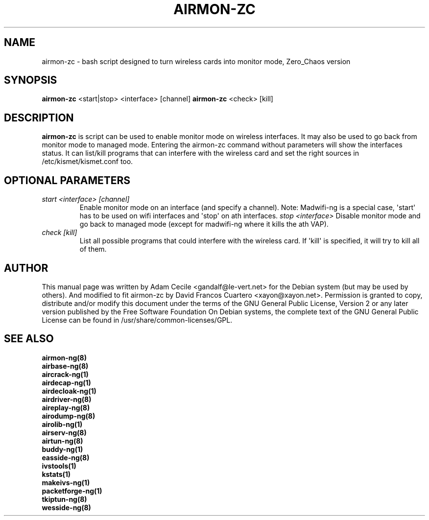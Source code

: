 .TH AIRMON-ZC 8 "February 2012" "Version 1.1"

.SH NAME
airmon-zc - bash script designed to turn wireless cards into monitor mode, Zero_Chaos version
.SH SYNOPSIS
.B airmon-zc
<start|stop> <interface> [channel]
.B airmon-zc
<check> [kill]
.SH DESCRIPTION
.BI airmon-zc
is script can be used to enable monitor mode on wireless interfaces. It may also be used to go back from monitor mode to managed mode. Entering the airmon-zc command without parameters will show the interfaces status. 
It can list/kill programs that can interfere with the wireless card and set the right sources in /etc/kismet/kismet.conf too.
.SH OPTIONAL PARAMETERS
.PP
.TP
.I start <interface> [channel]
Enable monitor mode on an interface (and specify a channel). Note: Madwifi-ng is a special case, \(aqstart\(aq has to be used on wifi interfaces and \(aqstop\(aq on ath interfaces.
.I stop <interface>
Disable monitor mode and go back to managed mode (except for madwifi-ng where it kills the ath VAP).
.TP
.I check [kill]
List all possible programs that could interfere with the wireless card. If \(aqkill\(aq is specified, it will try to kill all of them.
.SH AUTHOR
This manual page was written by Adam Cecile <gandalf@le-vert.net> for the Debian system (but may be used by others).
And modified to fit airmon-zc by David Francos Cuartero <xayon@xayon.net>.
Permission is granted to copy, distribute and/or modify this document under the terms of the GNU General Public License, Version 2 or any later version published by the Free Software Foundation
On Debian systems, the complete text of the GNU General Public License can be found in /usr/share/common-licenses/GPL.

.SH SEE ALSO
.br
.B airmon-ng(8)
.br
.B airbase-ng(8)
.br
.B aircrack-ng(1)
.br
.B airdecap-ng(1)
.br
.B airdecloak-ng(1)
.br
.B airdriver-ng(8)
.br
.B aireplay-ng(8)
.br
.B airodump-ng(8)
.br
.B airolib-ng(1)
.br
.B airserv-ng(8)
.br
.B airtun-ng(8)
.br
.B buddy-ng(1)
.br
.B easside-ng(8)
.br
.B ivstools(1)
.br
.B kstats(1)
.br
.B makeivs-ng(1)
.br
.B packetforge-ng(1)
.br
.B tkiptun-ng(8)
.br
.B wesside-ng(8)
